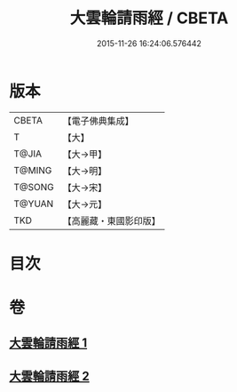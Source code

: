 #+TITLE: 大雲輪請雨經 / CBETA
#+DATE: 2015-11-26 16:24:06.576442
* 版本
 |     CBETA|【電子佛典集成】|
 |         T|【大】     |
 |     T@JIA|【大→甲】   |
 |    T@MING|【大→明】   |
 |    T@SONG|【大→宋】   |
 |    T@YUAN|【大→元】   |
 |       TKD|【高麗藏・東國影印版】|

* 目次
* 卷
** [[file:KR6j0176_001.txt][大雲輪請雨經 1]]
** [[file:KR6j0176_002.txt][大雲輪請雨經 2]]
